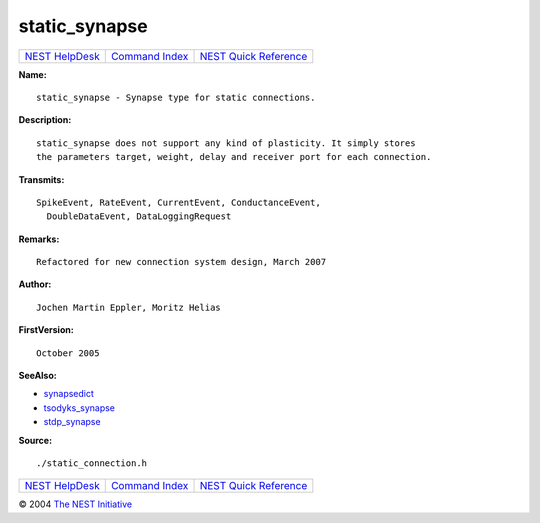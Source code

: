 static\_synapse
========================

+----------------------------------------+-----------------------------------------+--------------------------------------------------+
| `NEST HelpDesk <../../index.html>`__   | `Command Index <../helpindex.html>`__   | `NEST Quick Reference <../../quickref.html>`__   |
+----------------------------------------+-----------------------------------------+--------------------------------------------------+

.. raw:: html

   <div class="wrap">

**Name:**
::

    static_synapse - Synapse type for static connections.

**Description:**
::

     
      static_synapse does not support any kind of plasticity. It simply stores  
      the parameters target, weight, delay and receiver port for each connection.  
       
      

**Transmits:**
::

    SpikeEvent, RateEvent, CurrentEvent, ConductanceEvent,  
      DoubleDataEvent, DataLoggingRequest  
       
      

**Remarks:**
::

    Refactored for new connection system design, March 2007  
       
      

**Author:**
::

    Jochen Martin Eppler, Moritz Helias  
       
      

**FirstVersion:**
::

    October 2005  
      

**SeeAlso:**

-  `synapsedict <../cc/synapsedict.html>`__
-  `tsodyks\_synapse <../cc/tsodyks_synapse.html>`__
-  `stdp\_synapse <../cc/stdp_synapse.html>`__

**Source:**
::

    ./static_connection.h

.. raw:: html

   </div>

+----------------------------------------+-----------------------------------------+--------------------------------------------------+
| `NEST HelpDesk <../../index.html>`__   | `Command Index <../helpindex.html>`__   | `NEST Quick Reference <../../quickref.html>`__   |
+----------------------------------------+-----------------------------------------+--------------------------------------------------+

© 2004 `The NEST Initiative <http://www.nest-initiative.org>`__
